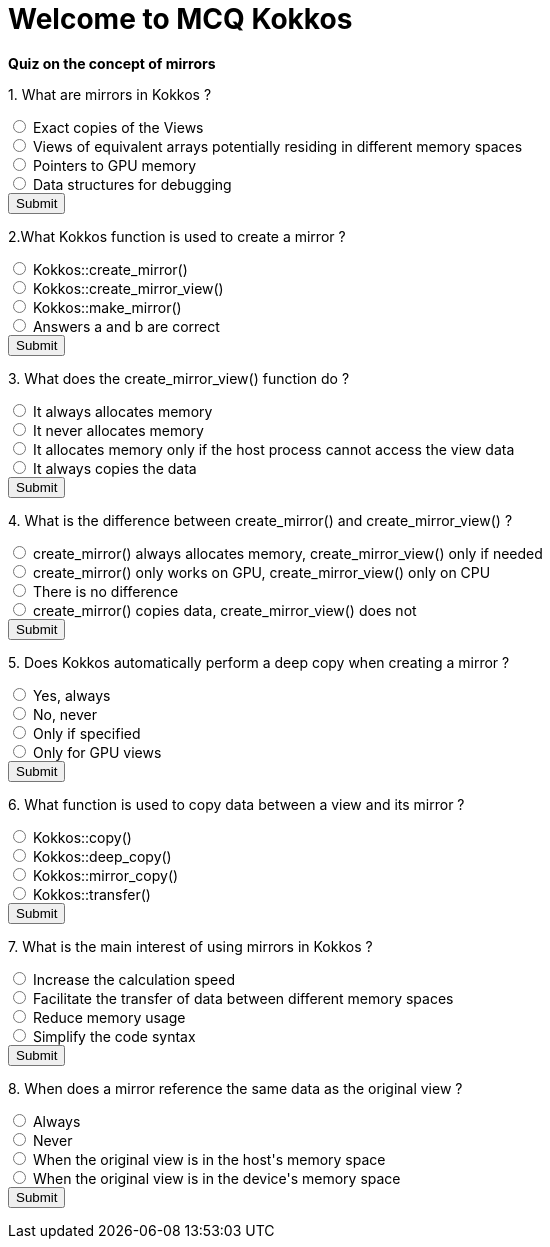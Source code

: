 
= Welcome to MCQ Kokkos 

*Quiz on the concept of mirrors*

++++
<div id="mcq">
  <p>1. What are mirrors in Kokkos ?</p>
  <input type="radio" name="q1" value="a"> Exact copies of the Views<br>
  <input type="radio" name="q1" value="b"> Views of equivalent arrays potentially residing in different memory spaces<br>
  <input type="radio" name="q1" value="c"> Pointers to GPU memory<br>
  <input type="radio" name="q1" value="d"> Data structures for debugging<br>
  <button onclick="checkAnswer('b')">Submit</button>
  <p id="result"></p>
</div>

<script>
function checkAnswer(rightAnswer) {
    let answer = document.querySelector('input[name="q1"]:checked')?.value;
    let result = document.getElementById("result");
    if (answer === rightAnswer) {
        result.innerHTML = "Correct!";
    } else {
        result.innerHTML = "Wrong answer, try again.";
    }
}
</script>
++++


++++
<div id="mcq">
  <p>2.What Kokkos function is used to create a mirror ?</p>
  <input type="radio" name="q1" value="a"> Kokkos::create_mirror()<br>
  <input type="radio" name="q1" value="b"> Kokkos::create_mirror_view()<br>
  <input type="radio" name="q1" value="c"> Kokkos::make_mirror()<br>
  <input type="radio" name="q1" value="d"> Answers a and b are correct<br>
  <button onclick="checkAnswer('d')">Submit</button>
  <p id="result"></p>
</div>

<script>
function checkAnswer(rightAnswer) {
    let answer = document.querySelector('input[name="q1"]:checked')?.value;
    let result = document.getElementById("result");
    if (answer === rightAnswer) {
        result.innerHTML = "Correct!";
    } else {
        result.innerHTML = "Wrong answer, try again.";
    }
}
</script>
++++



++++
<div id="mcq">
  <p>3. What does the create_mirror_view() function do ?</p>
  <input type="radio" name="q1" value="a"> It always allocates memory<br>
  <input type="radio" name="q1" value="b"> It never allocates memory<br>
  <input type="radio" name="q1" value="c"> It allocates memory only if the host process cannot access the view data<br>
  <input type="radio" name="q1" value="d"> It always copies the data<br>
  <button onclick="checkAnswer('c')">Submit</button>
  <p id="result"></p>
</div>

<script>
function checkAnswer(rightAnswer) {
    let answer = document.querySelector('input[name="q1"]:checked')?.value;
    let result = document.getElementById("result");
    if (answer === rightAnswer) {
        result.innerHTML = "Correct!";
    } else {
        result.innerHTML = "Wrong answer, try again.";
    }
}
</script>
++++



++++
<div id="mcq">
  <p>4. What is the difference between create_mirror() and create_mirror_view() ?</p>
  <input type="radio" name="q1" value="a"> create_mirror() always allocates memory, create_mirror_view() only if needed<br>
  <input type="radio" name="q1" value="b"> create_mirror() only works on GPU, create_mirror_view() only on CPU<br>
  <input type="radio" name="q1" value="c"> There is no difference<br>
  <input type="radio" name="q1" value="d"> create_mirror() copies data, create_mirror_view() does not<br>
  <button onclick="checkAnswer('a')">Submit</button>
  <p id="result"></p>
</div>

<script>
function checkAnswer(rightAnswer) {
    let answer = document.querySelector('input[name="q1"]:checked')?.value;
    let result = document.getElementById("result");
    if (answer === rightAnswer) {
        result.innerHTML = "Correct!";
    } else {
        result.innerHTML = "Wrong answer, try again.";
    }
}
</script>
++++





++++
<div id="mcq">
  <p>5. Does Kokkos automatically perform a deep copy when creating a mirror ?</p>
  <input type="radio" name="q1" value="a"> Yes, always<br>
  <input type="radio" name="q1" value="b"> No, never<br>
  <input type="radio" name="q1" value="c"> Only if specified<br>
  <input type="radio" name="q1" value="d"> Only for GPU views<br>
  <button onclick="checkAnswer('b')">Submit</button>
  <p id="result"></p>
</div>

<script>
function checkAnswer(rightAnswer) {
    let answer = document.querySelector('input[name="q1"]:checked')?.value;
    let result = document.getElementById("result");
    if (answer === rightAnswer) {
        result.innerHTML = "Correct!";
    } else {
        result.innerHTML = "Wrong answer, try again.";
    }
}
</script>
++++




++++
<div id="mcq">
  <p>6. What function is used to copy data between a view and its mirror ?</p>
  <input type="radio" name="q1" value="a"> Kokkos::copy()<br>
  <input type="radio" name="q1" value="b"> Kokkos::deep_copy()<br>
  <input type="radio" name="q1" value="c"> Kokkos::mirror_copy()<br>
  <input type="radio" name="q1" value="d"> Kokkos::transfer()<br>
  <button onclick="checkAnswer('b')">Submit</button>
  <p id="result"></p>
</div>

<script>
function checkAnswer(rightAnswer) {
    let answer = document.querySelector('input[name="q1"]:checked')?.value;
    let result = document.getElementById("result");
    if (answer === rightAnswer) {
        result.innerHTML = "Correct!";
    } else {
        result.innerHTML = "Wrong answer, try again.";
    }
}
</script>
++++




++++
<div id="mcq">
  <p>7. What is the main interest of using mirrors in Kokkos ?</p>
  <input type="radio" name="q1" value="a"> Increase the calculation speed<br>
  <input type="radio" name="q1" value="b"> Facilitate the transfer of data between different memory spaces<br>
  <input type="radio" name="q1" value="c"> Reduce memory usage<br>
  <input type="radio" name="q1" value="d"> Simplify the code syntax<br>
  <button onclick="checkAnswer('b')">Submit</button>
  <p id="result"></p>
</div>

<script>
function checkAnswer(rightAnswer) {
    let answer = document.querySelector('input[name="q1"]:checked')?.value;
    let result = document.getElementById("result");
    if (answer === rightAnswer) {
        result.innerHTML = "Correct!";
    } else {
        result.innerHTML = "Wrong answer, try again.";
    }
}
</script>
++++



++++
<div id="mcq">
  <p>8. When does a mirror reference the same data as the original view ?</p>
  <input type="radio" name="q1" value="a"> Always<br>
  <input type="radio" name="q1" value="b"> Never<br>
  <input type="radio" name="q1" value="c"> When the original view is in the host's memory space<br>
  <input type="radio" name="q1" value="d"> When the original view is in the device's memory space<br>
  <button onclick="checkAnswer('c')">Submit</button>
  <p id="result"></p>
</div>

<script>
function checkAnswer(rightAnswer) {
    let answer = document.querySelector('input[name="q1"]:checked')?.value;
    let result = document.getElementById("result");
    if (answer === rightAnswer) {
        result.innerHTML = "Correct!";
    } else {
        result.innerHTML = "Wrong answer, try again.";
    }
}
</script>
++++